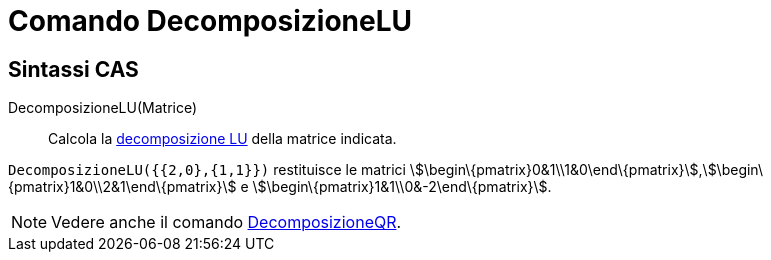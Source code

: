 = Comando DecomposizioneLU

== [#Sintassi_CAS]#Sintassi CAS#

DecomposizioneLU(Matrice)::
  Calcola la http://en.wikipedia.org/wiki/it:Decomposizione_LU[decomposizione LU] della matrice indicata.

[EXAMPLE]
====

`DecomposizioneLU({{2,0},{1,1}})` restituisce le matrici
stem:[\begin\{pmatrix}0&1\\1&0\end\{pmatrix}],stem:[\begin\{pmatrix}1&0\\2&1\end\{pmatrix}] e
stem:[\begin\{pmatrix}1&1\\0&-2\end\{pmatrix}].

====

[NOTE]
====

Vedere anche il comando xref:/commands/Comando_DecomposizioneQR.adoc[DecomposizioneQR].

====
